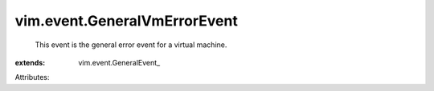 
vim.event.GeneralVmErrorEvent
=============================
  This event is the general error event for a virtual machine.
:extends: vim.event.GeneralEvent_

Attributes:
